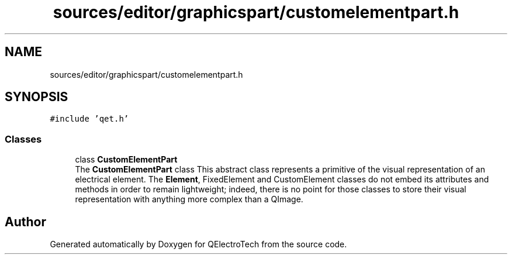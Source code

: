 .TH "sources/editor/graphicspart/customelementpart.h" 3 "Thu Aug 27 2020" "Version 0.8-dev" "QElectroTech" \" -*- nroff -*-
.ad l
.nh
.SH NAME
sources/editor/graphicspart/customelementpart.h
.SH SYNOPSIS
.br
.PP
\fC#include 'qet\&.h'\fP
.br

.SS "Classes"

.in +1c
.ti -1c
.RI "class \fBCustomElementPart\fP"
.br
.RI "The \fBCustomElementPart\fP class This abstract class represents a primitive of the visual representation of an electrical element\&. The \fBElement\fP, FixedElement and CustomElement classes do not embed its attributes and methods in order to remain lightweight; indeed, there is no point for those classes to store their visual representation with anything more complex than a QImage\&. "
.in -1c
.SH "Author"
.PP 
Generated automatically by Doxygen for QElectroTech from the source code\&.
